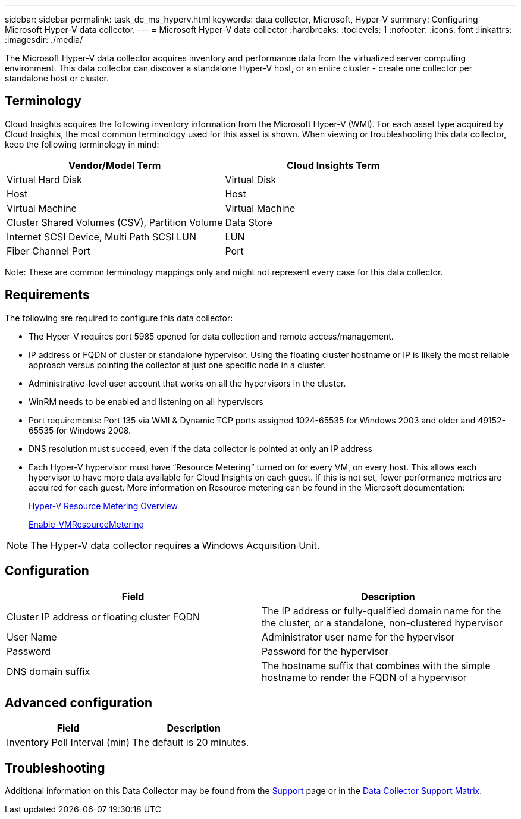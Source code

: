 ---
sidebar: sidebar
permalink: task_dc_ms_hyperv.html
keywords: data collector, Microsoft, Hyper-V
summary: Configuring Microsoft Hyper-V data collector.
---
= Microsoft Hyper-V data collector
:hardbreaks:
:toclevels: 1
:nofooter:
:icons: font
:linkattrs:
:imagesdir: ./media/

[.lead]
The Microsoft Hyper-V data collector acquires inventory and performance data from the virtualized server computing environment. This data collector can discover a standalone Hyper-V host, or an entire cluster - create one collector per standalone host or cluster.

== Terminology

Cloud Insights acquires the following inventory information from the Microsoft Hyper-V (WMI). For each asset type acquired by Cloud Insights, the most common terminology used for this asset is shown. When viewing or troubleshooting this data collector, keep the following terminology in mind:

[cols=2*, options="header", cols"50,50"]
|===
|Vendor/Model Term|Cloud Insights Term 
|Virtual Hard Disk|Virtual Disk
|Host|Host
|Virtual Machine|Virtual Machine
|Cluster Shared Volumes (CSV), Partition Volume|Data Store
|Internet SCSI Device, Multi Path SCSI LUN|LUN
|Fiber Channel Port|Port
|===

Note: These are common terminology mappings only and might not represent every case for this data collector. 

== Requirements

The following are required to configure this data collector:

* The Hyper-V requires port 5985 opened for data collection and remote access/management.
* IP address or FQDN of cluster or standalone hypervisor. Using the floating cluster hostname or IP is likely the most reliable approach versus pointing the collector at just one specific node in a cluster.
* Administrative-level user account that works on all the hypervisors in the cluster.
* WinRM needs to be enabled and listening on all hypervisors
* Port requirements: Port 135 via WMI & Dynamic TCP ports assigned 1024-65535 for Windows 2003 and older and 49152-65535 for Windows 2008. 
* DNS resolution must succeed, even if the data collector is pointed at only an IP address
* Each Hyper-V hypervisor must have “Resource Metering” turned on for every VM, on every host. This allows each hypervisor to have more data available for Cloud Insights on each guest. If this is not set, fewer performance metrics are acquired for each guest. More information on Resource metering can be found in the Microsoft documentation:
+
link:https://docs.microsoft.com/en-us/previous-versions/windows/it-pro/windows-server-2012-R2-and-2012/hh831661(v=ws.11)[Hyper-V Resource Metering Overview]
+
link:https://docs.microsoft.com/en-us/powershell/module/hyper-v/enable-vmresourcemetering?view=win10-ps[Enable-VMResourceMetering]

NOTE: The Hyper-V data collector requires a Windows Acquisition Unit. 

////
Best Practice: It is highly recommended for each Hyper-V hypervisor to have “Resource Metering” turned on for every VM, on every host. This allows each hypervisor to have more data available for Cloud Insights on each guest. If this is not set, fewer performance metrics are acquired for each guest. More information on Resource metering can be found in the link:https://docs.microsoft.com/en-us/previous-versions/windows/it-pro/windows-server-2012-R2-and-2012/hh831661(v=ws.11)[Microsoft documentation]. 
////

== Configuration

[cols=2*, options="header", cols"50,50"]
|===
|Field|Description
|Cluster IP address or floating cluster FQDN|The IP address or fully-qualified domain name for the the cluster, or a standalone, non-clustered hypervisor
|User Name|Administrator user name for the hypervisor
|Password|Password for the hypervisor 
|DNS domain suffix|The hostname suffix that combines with the simple hostname to render the FQDN of a hypervisor
|===

== Advanced configuration

[cols=2*, options="header", cols"50,50"]
|===
|Field|Description
|Inventory Poll Interval (min)|The default is 20 minutes.
//|Connection Timeout (ms)|The default is 60000 ms. 
|===

           
== Troubleshooting

Additional information on this Data Collector may be found from the link:concept_requesting_support.html[Support] page or in the link:reference_data_collector_support_matrix.html[Data Collector Support Matrix].

